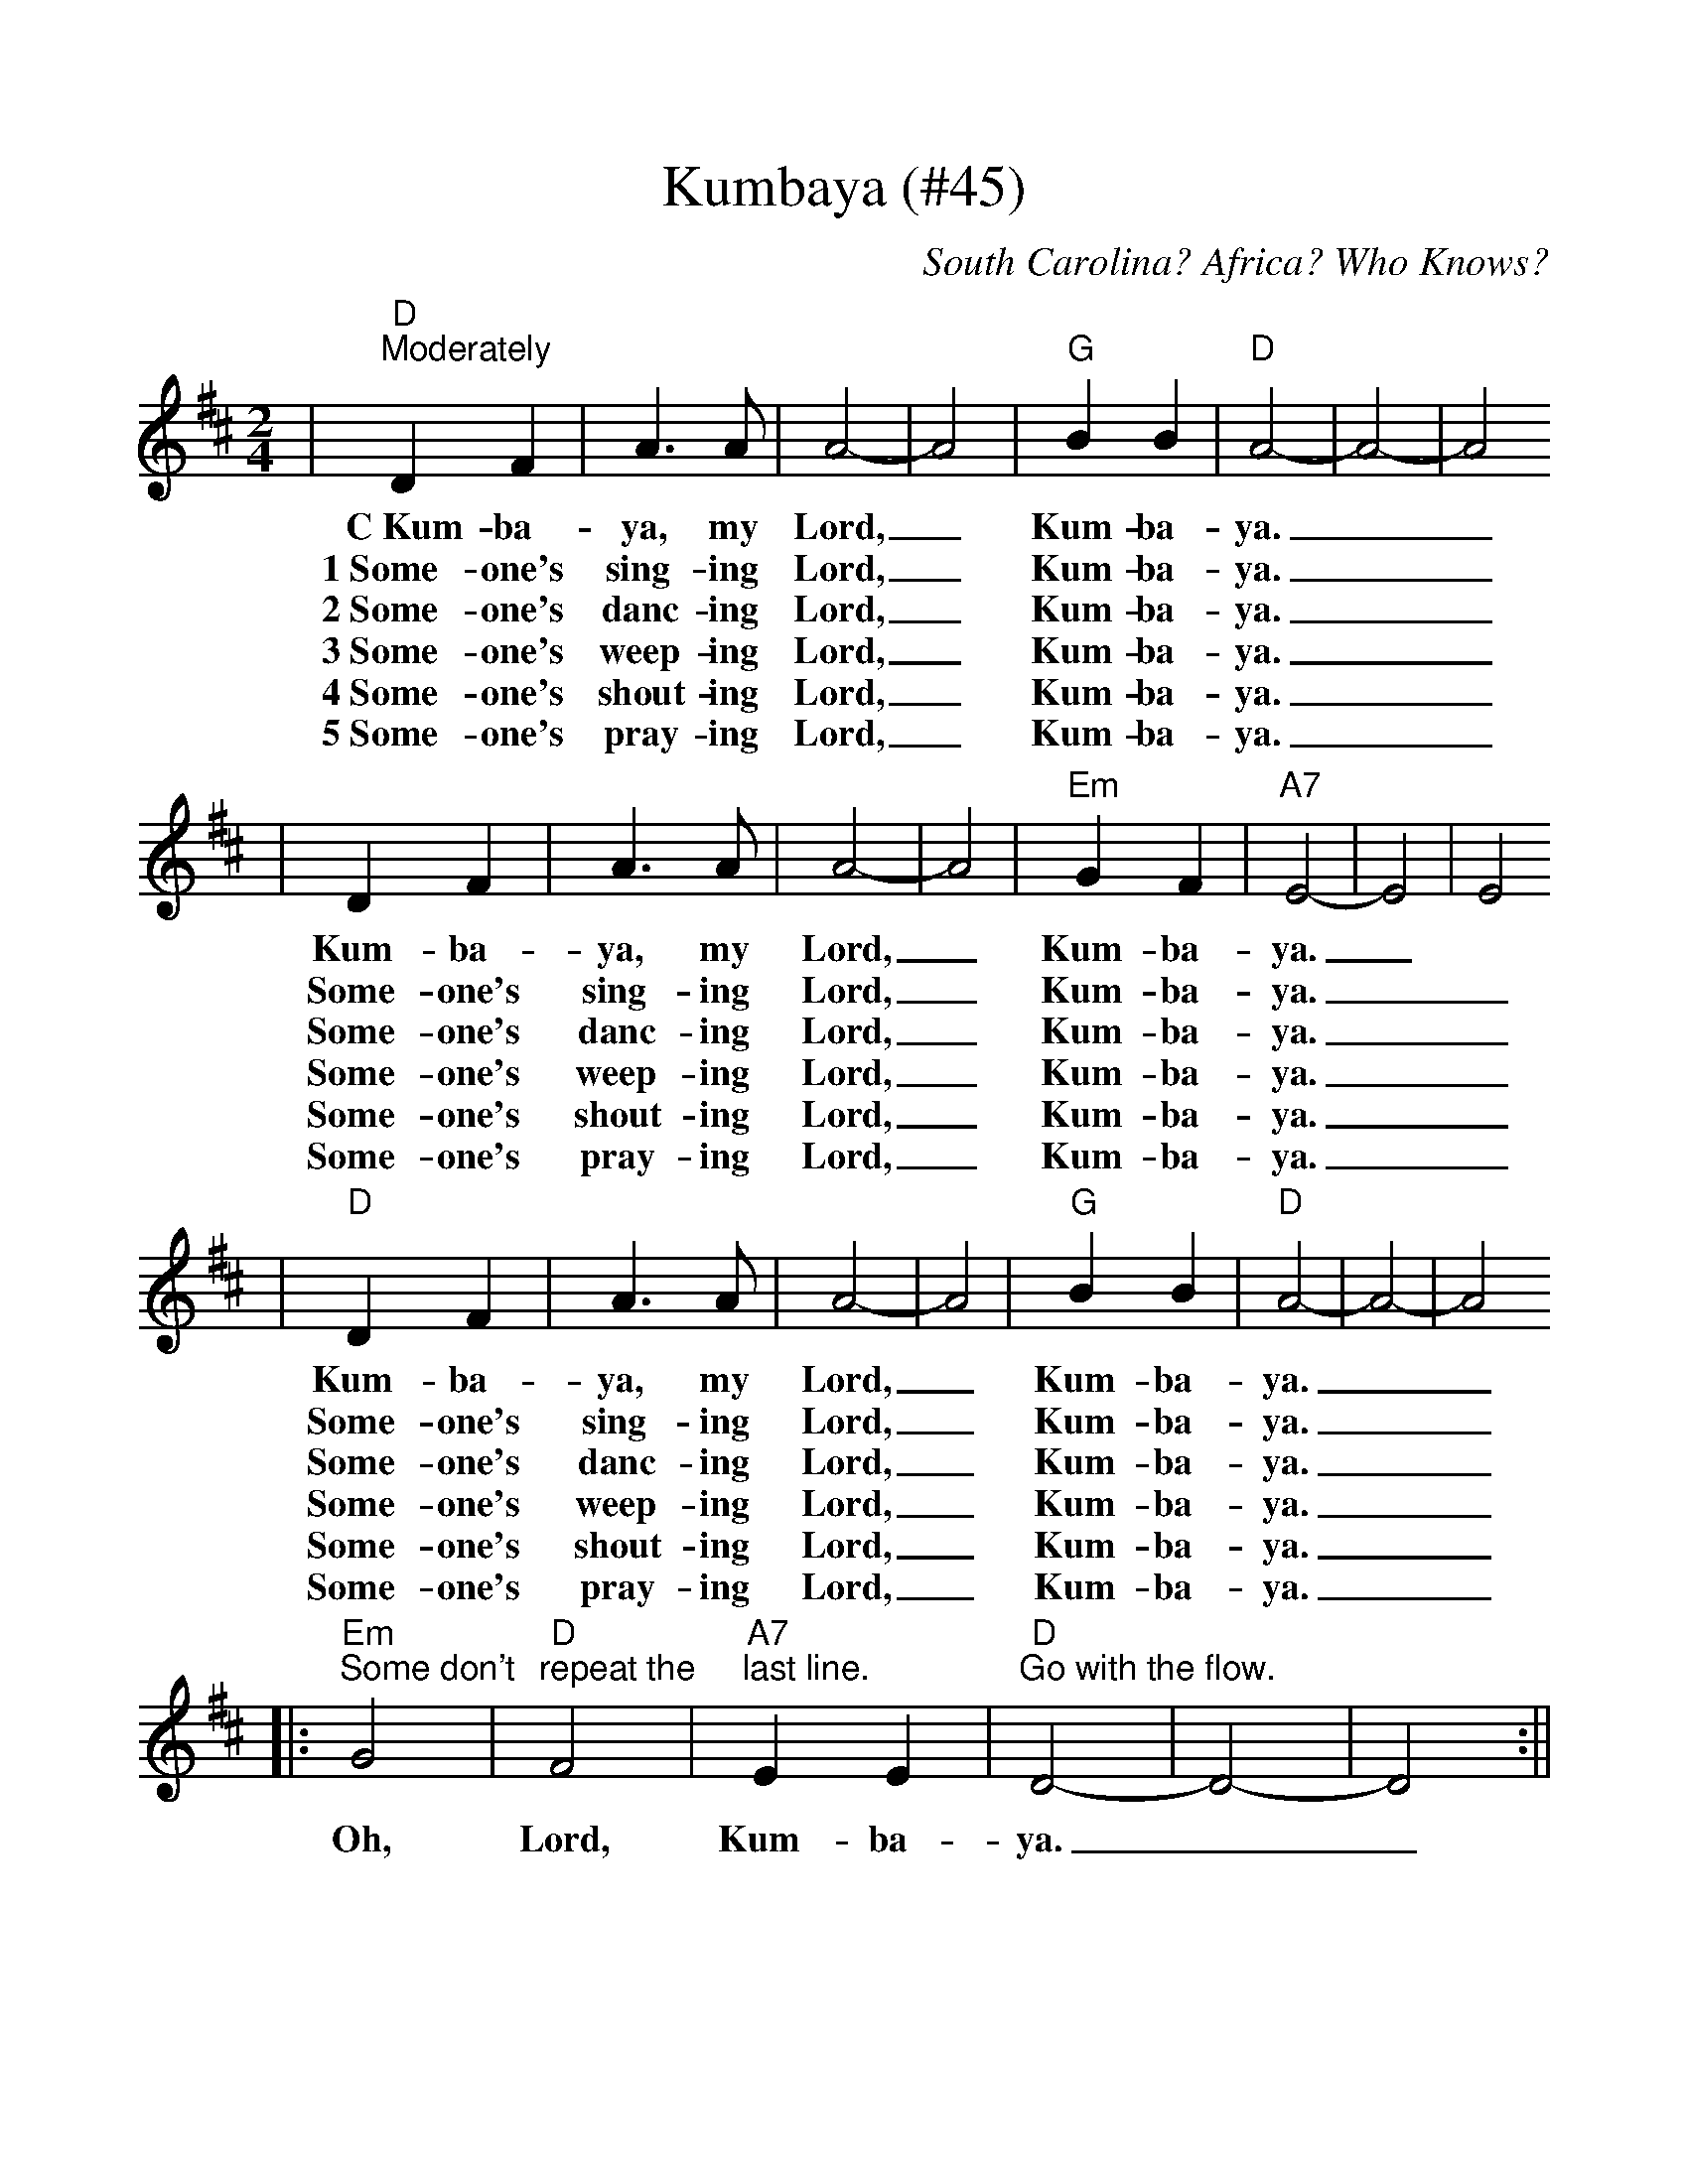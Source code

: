 %Scale the output
%%scale 1.05
%%stretchlast 1
%%barsperstaff 0
%%barnumbers -1
%%gchordbox no
%%splittune no
X:1
T:Kumbaya (#45)
O:South Carolina? Africa? Who Knows?
M:2/4    %(3/4, 4/4, 6/8)
L:1/4    %(1/8, 1/4)
%V:1 treble clef
K:D    %(D, C)
|"D""^Moderately"D F|A3/2 A/2|A2-|A2|"G"B B|"D"A2-|A2-|A2
w:C~Kum-ba-ya, my Lord,_ Kum-ba-ya.__
w:1~Some-one's sing-ing Lord,_ Kum-ba-ya.__
w:2~Some-one's danc-ing Lord,_ Kum-ba-ya.__
w:3~Some-one's weep-ing Lord,_ Kum-ba-ya.__
w:4~Some-one's shout-ing Lord,_ Kum-ba-ya.__
w:5~Some-one's pray-ing Lord,_ Kum-ba-ya.__
|D F|A3/2 A/2|A2-|A2|"Em"G F|"A7"E2-|E2|E2
w:Kum-ba-ya, my Lord,_ Kum-ba-ya._
w:Some-one's sing-ing Lord,_ Kum-ba-ya.__
w:Some-one's danc-ing Lord,_ Kum-ba-ya.__
w:Some-one's weep-ing Lord,_ Kum-ba-ya.__
w:Some-one's shout-ing Lord,_ Kum-ba-ya.__
w:Some-one's pray-ing Lord,_ Kum-ba-ya.__
|"D"D F|A3/2 A/2|A2-|A2|"G"B B|"D"A2-|A2-|A2
w:Kum-ba-ya, my Lord,_ Kum-ba-ya.__
w:Some-one's sing-ing Lord,_ Kum-ba-ya.__
w:Some-one's danc-ing Lord,_ Kum-ba-ya.__
w:Some-one's weep-ing Lord,_ Kum-ba-ya.__
w:Some-one's shout-ing Lord,_ Kum-ba-ya.__
w:Some-one's pray-ing Lord,_ Kum-ba-ya.__
|:"Em""^Some don't"G2|"D""^repeat the"F2|"A7""^last line."E E|"D""^Go with the flow."D2-|D2-|D2:||
w:Oh, Lord, Kum-ba-ya.__
